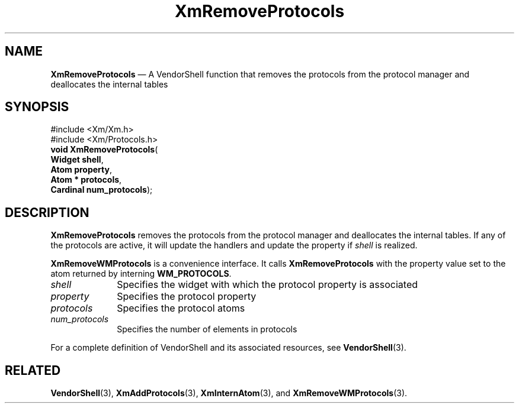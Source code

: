 '\" t
...\" RemPrB.sgm /main/8 1996/09/08 20:56:46 rws $
.de P!
.fl
\!!1 setgray
.fl
\\&.\"
.fl
\!!0 setgray
.fl			\" force out current output buffer
\!!save /psv exch def currentpoint translate 0 0 moveto
\!!/showpage{}def
.fl			\" prolog
.sy sed -e 's/^/!/' \\$1\" bring in postscript file
\!!psv restore
.
.de pF
.ie     \\*(f1 .ds f1 \\n(.f
.el .ie \\*(f2 .ds f2 \\n(.f
.el .ie \\*(f3 .ds f3 \\n(.f
.el .ie \\*(f4 .ds f4 \\n(.f
.el .tm ? font overflow
.ft \\$1
..
.de fP
.ie     !\\*(f4 \{\
.	ft \\*(f4
.	ds f4\"
'	br \}
.el .ie !\\*(f3 \{\
.	ft \\*(f3
.	ds f3\"
'	br \}
.el .ie !\\*(f2 \{\
.	ft \\*(f2
.	ds f2\"
'	br \}
.el .ie !\\*(f1 \{\
.	ft \\*(f1
.	ds f1\"
'	br \}
.el .tm ? font underflow
..
.ds f1\"
.ds f2\"
.ds f3\"
.ds f4\"
.ta 8n 16n 24n 32n 40n 48n 56n 64n 72n 
.TH "XmRemoveProtocols" "library call"
.SH "NAME"
\fBXmRemoveProtocols\fP \(em A VendorShell function that removes the protocols from the protocol manager and deallocates the internal tables
.iX "XmRemoveProtocols"
.iX "VendorShell functions" "XmRemoveProtocols"
.iX "protocols"
.SH "SYNOPSIS"
.PP
.nf
#include <Xm/Xm\&.h>
#include <Xm/Protocols\&.h>
\fBvoid \fBXmRemoveProtocols\fP\fR(
\fBWidget \fBshell\fR\fR,
\fBAtom \fBproperty\fR\fR,
\fBAtom \fB* protocols\fR\fR,
\fBCardinal \fBnum_protocols\fR\fR);
.fi
.SH "DESCRIPTION"
.PP
\fBXmRemoveProtocols\fP removes the protocols from the protocol manager and
deallocates the internal tables\&. If any of the protocols are active, it
will update the handlers and update the property if \fIshell\fP is
realized\&.
.PP
\fBXmRemoveWMProtocols\fP is a convenience interface\&.
It calls \fBXmRemoveProtocols\fP
with the property value set to the atom returned by
interning \fBWM_PROTOCOLS\fP\&.
.IP "\fIshell\fP" 10
Specifies the widget with which the protocol property is associated
.IP "\fIproperty\fP" 10
Specifies the protocol property
.IP "\fIprotocols\fP" 10
Specifies the protocol atoms
.IP "\fInum_protocols\fP" 10
Specifies the number of elements in protocols
.PP
For a complete definition of VendorShell and its associated resources, see
\fBVendorShell\fP(3)\&.
.SH "RELATED"
.PP
\fBVendorShell\fP(3),
\fBXmAddProtocols\fP(3),
\fBXmInternAtom\fP(3), and \fBXmRemoveWMProtocols\fP(3)\&.
...\" created by instant / docbook-to-man, Sun 22 Dec 1996, 20:28
